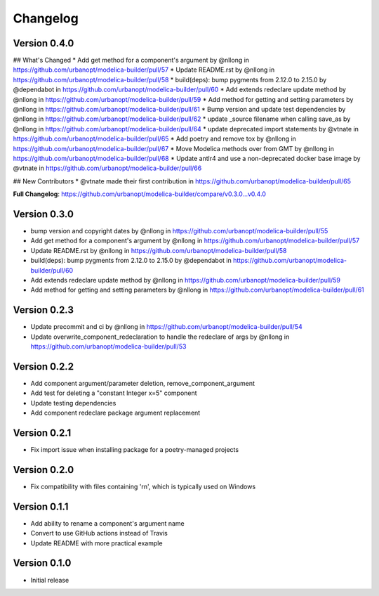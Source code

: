 =========
Changelog
=========

Version 0.4.0
=============

## What's Changed
* Add get method for a component's argument by @nllong in https://github.com/urbanopt/modelica-builder/pull/57
* Update README.rst by @nllong in https://github.com/urbanopt/modelica-builder/pull/58
* build(deps): bump pygments from 2.12.0 to 2.15.0 by @dependabot in https://github.com/urbanopt/modelica-builder/pull/60
* Add extends redeclare update method by @nllong in https://github.com/urbanopt/modelica-builder/pull/59
* Add method for getting and setting parameters by @nllong in https://github.com/urbanopt/modelica-builder/pull/61
* Bump version and update test dependencies by @nllong in https://github.com/urbanopt/modelica-builder/pull/62
* update _source filename when calling save_as by @nllong in https://github.com/urbanopt/modelica-builder/pull/64
* update deprecated import statements by @vtnate in https://github.com/urbanopt/modelica-builder/pull/65
* Add poetry and remove tox by @nllong in https://github.com/urbanopt/modelica-builder/pull/67
* Move Modelica methods over from GMT by @nllong in https://github.com/urbanopt/modelica-builder/pull/68
* Update antlr4 and use a non-deprecated docker base image by @vtnate in https://github.com/urbanopt/modelica-builder/pull/66

## New Contributors
* @vtnate made their first contribution in https://github.com/urbanopt/modelica-builder/pull/65

**Full Changelog**: https://github.com/urbanopt/modelica-builder/compare/v0.3.0...v0.4.0

Version 0.3.0
=============

* bump version and copyright dates by @nllong in https://github.com/urbanopt/modelica-builder/pull/55
* Add get method for a component's argument by @nllong in https://github.com/urbanopt/modelica-builder/pull/57
* Update README.rst by @nllong in https://github.com/urbanopt/modelica-builder/pull/58
* build(deps): bump pygments from 2.12.0 to 2.15.0 by @dependabot in https://github.com/urbanopt/modelica-builder/pull/60
* Add extends redeclare update method by @nllong in https://github.com/urbanopt/modelica-builder/pull/59
* Add method for getting and setting parameters by @nllong in https://github.com/urbanopt/modelica-builder/pull/61

Version 0.2.3
=============

* Update precommit and ci by @nllong in https://github.com/urbanopt/modelica-builder/pull/54
* Update overwrite_component_redeclaration to handle the redeclare of args by @nllong in https://github.com/urbanopt/modelica-builder/pull/53

Version 0.2.2
=============

* Add component argument/parameter deletion, remove_component_argument
* Add test for deleting a "constant Integer x=5" component
* Update testing dependencies
* Add component redeclare package argument replacement

Version 0.2.1
=============

* Fix import issue when installing package for a poetry-managed projects

Version 0.2.0
=============

* Fix compatibility with files containing '\r\n', which is typically used on Windows

Version 0.1.1
=============

* Add ability to rename a component's argument name
* Convert to use GitHub actions instead of Travis
* Update README with more practical example

Version 0.1.0
=============

* Initial release
